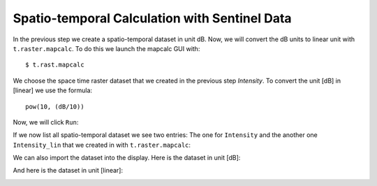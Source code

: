 Spatio-temporal Calculation with Sentinel Data
----------------------------------------------
In the previous step we create a spatio-temporal dataset in unit dB. Now, we will convert the dB units to linear unit
with ``t.raster.mapcalc``. To do this we launch the mapcalc GUI with::

    $ t.rast.mapcalc

We choose the space time raster dataset that we created in the previous step `Intensity`. To convert the unit [dB] in
[linear] we use the formula::

    pow(10, (dB/10))


.. image:: _static/t_rast_mapcalc_1.png
   :scale: 50 %
   :alt: Create a Mapset
   :align: center

Now, we will click ``Run``:

.. image:: _static/t_rast_mapcalc_2.png
   :scale: 50 %
   :alt: Create a Mapset
   :align: center

If we now list all spatio-temporal dataset we see two entries: The one for ``Intensity`` and the another one
``Intensity_lin`` that we created in with ``t.raster.mapcalc``:

.. image:: _static/t_rast_mapcalc_3.png
   :scale: 50 %
   :alt: Create a Mapset
   :align: center

We can also import the dataset into the display. Here is the dataset in unit [dB]:

.. image:: _static/t_rast_mapcalc_4.png
   :scale: 50 %
   :alt: Create a Mapset
   :align: center

And here is the dataset in unit [linear]:

.. image:: _static/t_rast_mapcalc_5.png
   :scale: 50 %
   :alt: Create a Mapset
   :align: center